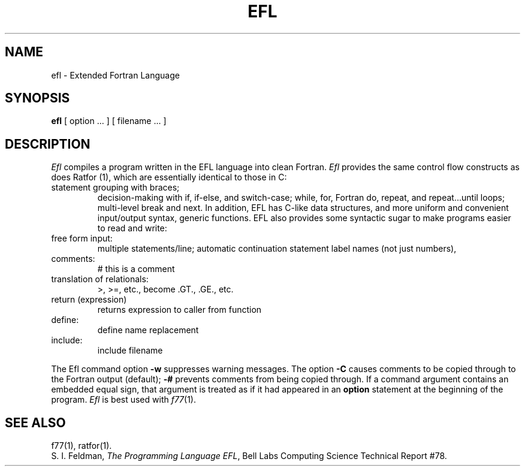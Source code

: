 .TH EFL 1
.SH NAME
efl \- Extended Fortran Language
.SH SYNOPSIS
.B efl
[ option ... ]
[ filename ... ]
.SH DESCRIPTION
.I Efl
compiles a program written in the EFL language into clean Fortran.
.I Efl
provides the same control flow constructs as does Ratfor (1),
which are essentially identical to those in C:
.TP
statement grouping with braces;
decision-making with if, if-else, and switch-case;
while,
for,
Fortran do,
repeat,
and repeat...until loops;
multi-level break and next.
In addition, EFL has C-like data structures,
and more uniform and convenient input/output syntax,
generic functions.
EFL also provides
some syntactic sugar to make programs easier to read and write:
.TP
free form input:
multiple statements/line; automatic continuation
statement label names (not just numbers),
.TP
comments:
# this is a comment
.TP
translation of relationals:
>, >=, etc., become .GT., .GE., etc.
.TP
return (expression)
returns expression to caller from function
.TP
define:
define name replacement
.TP
include:
include filename
.PP
.fi
The Efl command option
.B \-w
suppresses warning messages.
The option
.B \-C
causes comments to be copied through to the Fortran output (default);
.B \-#
prevents comments from being copied through.
If a command argument contains an embedded equal sign,
that argument is treated as if it had appeared in an
.B option
statement at the beginning of the program.
.I Efl
is best used with
.IR f77 (1).
.SH "SEE ALSO"
f77(1),
ratfor(1).
.br
S. I. Feldman,
.IR "The Programming Language EFL",
Bell Labs Computing Science Technical Report #78.
